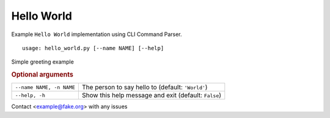 Hello World
***********

Example ``Hello World`` implementation using CLI Command Parser.


::

    usage: hello_world.py [--name NAME] [--help]


Simple greeting example


.. rubric:: Optional arguments

.. table::
    :widths: auto

    +--------------------------+------------------------------------------------------+
    | ``--name NAME, -n NAME`` | The person to say hello to (default: ``'World'``)    |
    +--------------------------+------------------------------------------------------+
    | ``--help, -h``           | Show this help message and exit (default: ``False``) |
    +--------------------------+------------------------------------------------------+

Contact <example@fake.org> with any issues